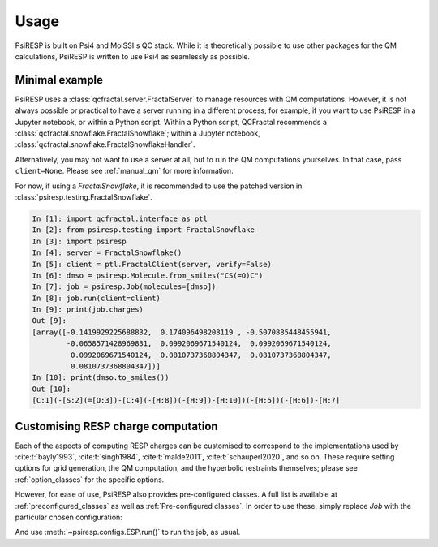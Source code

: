 Usage
=====

PsiRESP is built on Psi4 and MolSSI's QC stack. While it is theoretically possible to use
other packages for the QM calculations, PsiRESP is written to use Psi4 as seamlessly as possible.


---------------
Minimal example
---------------

PsiRESP uses a :class:`qcfractal.server.FractalServer` to manage
resources with QM computations. However, it is not always possible
or practical to have a server running in a different process; for
example, if you want to use PsiRESP in a Jupyter notebook, or within
a Python script. Within a Python script, QCFractal recommends a
:class:`qcfractal.snowflake.FractalSnowflake`; within a Jupyter notebook,
:class:`qcfractal.snowflake.FractalSnowflakeHandler`.

Alternatively, you may not want to use a server at all, but to run the
QM computations yourselves. In that case, pass ``client=None``.
Please see :ref:`manual_qm` for more information.

For now, if using a `FractalSnowflake`, it is recommended to use the
patched version in :class:`psiresp.testing.FractalSnowflake`.

.. code-block:: ipython

    In [1]: import qcfractal.interface as ptl
    In [2]: from psiresp.testing import FractalSnowflake
    In [3]: import psiresp
    In [4]: server = FractalSnowflake()
    In [5]: client = ptl.FractalClient(server, verify=False)
    In [6]: dmso = psiresp.Molecule.from_smiles("CS(=O)C")
    In [7]: job = psiresp.Job(molecules=[dmso])
    In [8]: job.run(client=client)
    In [9]: print(job.charges)
    Out [9]:
    [array([-0.1419929225688832,  0.174096498208119 , -0.5070885448455941,
            -0.0658571428969831,  0.0992069671540124,  0.0992069671540124,
             0.0992069671540124,  0.0810737368804347,  0.0810737368804347,
             0.0810737368804347])]
    In [10]: print(dmso.to_smiles())
    Out [10]:
    [C:1](-[S:2](=[O:3])-[C:4](-[H:8])(-[H:9])-[H:10])(-[H:5])(-[H:6])-[H:7]


-----------------------------------
Customising RESP charge computation
-----------------------------------

Each of the aspects of computing RESP charges can be customised to correspond
to the implementations used by :cite:t:`bayly1993`, :cite:t:`singh1984`,
:cite:t:`malde2011`, :cite:t:`schauperl2020`, and so on. These require setting options
for grid generation, the QM computation, and the hyperbolic restraints themselves;
please see :ref:`option_classes` for the specific options.

However, for ease of use, PsiRESP also provides pre-configured classes.
A full list is available at :ref:`preconfigured_classes`
as well as :ref:`Pre-configured classes`. In order to use these,
simply replace `Job` with the particular chosen configuration:

.. ipython:: python

    import psiresp
    dmso = psiresp.Molecule.from_smiles("CS(=O)C")
    esp_a1 = psiresp.ESP(molecules=[dmso])
    print(esp_a1.resp_options)

And use :meth:`~psiresp.configs.ESP.run()` to run the job, as usual.